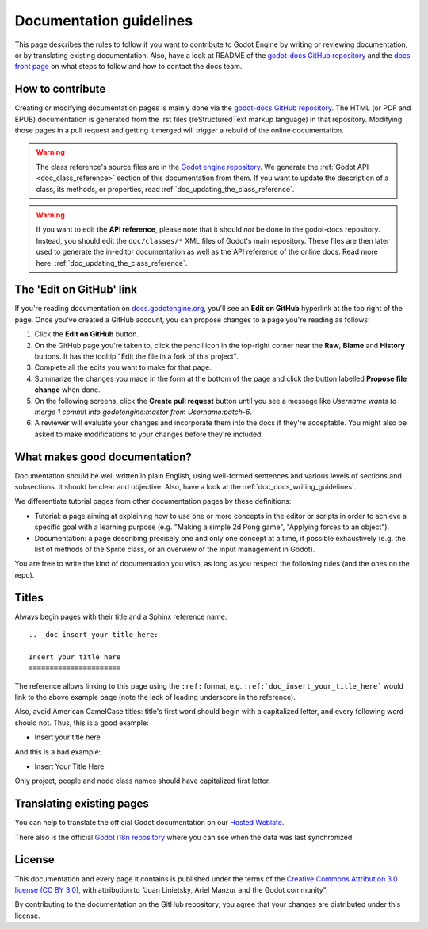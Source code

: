 .. _doc_documentation_guidelines:

Documentation guidelines
========================

This page describes the rules to follow if you want to contribute to Godot
Engine by writing or reviewing documentation, or by translating existing
documentation. Also, have a look at README of the
`godot-docs GitHub repository <https://github.com/godotengine/godot-docs>`_
and the `docs front page <https://docs.godotengine.org>`_
on what steps to follow and how to contact the docs team.

How to contribute
-----------------

Creating or modifying documentation pages is mainly done via the
`godot-docs GitHub repository <https://github.com/godotengine/godot-docs>`_.
The HTML (or PDF and EPUB) documentation is generated from the .rst files
(reStructuredText markup language) in that repository. Modifying those pages
in a pull request and getting it merged will trigger a rebuild of the online
documentation.

.. seealso:: For details on Git usage and the pull request workflow, please
             refer to the :ref:`doc_pr_workflow` page. Most of what it
             describes regarding the main godotengine/godot repository is
             also valid for the docs repository.

.. warning:: The class reference's source files are in the `Godot engine repository
             <https://github.com/godotengine/godot>`_. We generate the :ref:`Godot API
             <doc_class_reference>` section of this documentation from them. If you want
             to update the description of a class, its methods, or properties, read
             :ref:`doc_updating_the_class_reference`.

.. warning:: If you want to edit the **API reference**, please note that it
             should *not* be done in the godot-docs repository. Instead, you
             should edit the ``doc/classes/*`` XML files of Godot's
             main repository. These files are then later used to generate the
             in-editor documentation as well as the API reference of the
             online docs. Read more here: :ref:`doc_updating_the_class_reference`.

The 'Edit on GitHub' link
-------------------------

If you're reading documentation on `docs.godotengine.org <https://docs.godotengine.org>`_,
you'll see an **Edit on GitHub** hyperlink at the top right of the page.
Once you've created a GitHub account, you can propose changes to a page you're
reading as follows:

1. Click the **Edit on GitHub** button.

2. On the GitHub page you're taken to, click the pencil icon in the top-right
   corner near the **Raw**, **Blame** and **History** buttons. It has the tooltip
   "Edit the file in a fork of this project".

3. Complete all the edits you want to make for that page.

4. Summarize the changes you made in the form at the bottom of the page and
   click the button labelled **Propose file change** when done.

5. On the following screens, click the **Create pull request** button until you
   see a message like *Username wants to merge 1 commit into
   godotengine:master from Username:patch-6*.

6. A reviewer will evaluate your changes and incorporate them into the docs if
   they're acceptable. You might also be asked to make
   modifications to your changes before they're included.

What makes good documentation?
------------------------------

Documentation should be well written in plain English, using well-formed
sentences and various levels of sections and subsections. It should be clear
and objective. Also, have a look at the :ref:`doc_docs_writing_guidelines`.

We differentiate tutorial pages from other documentation pages by these
definitions:

-  Tutorial: a page aiming at explaining how to use one or more concepts in
   the editor or scripts in order to achieve a specific goal with a learning
   purpose (e.g. "Making a simple 2d Pong game", "Applying forces to an
   object").
-  Documentation: a page describing precisely one and only one concept at a
   time, if possible exhaustively (e.g. the list of methods of the
   Sprite class, or an overview of the input management in Godot).

You are free to write the kind of documentation you wish, as long as you
respect the following rules (and the ones on the repo).

Titles
------

Always begin pages with their title and a Sphinx reference name:

::

    .. _doc_insert_your_title_here:

    Insert your title here
    ======================

The reference allows linking to this page using the ``:ref:`` format, e.g.
``:ref:`doc_insert_your_title_here``` would link to the above example page
(note the lack of leading underscore in the reference).

Also, avoid American CamelCase titles: title's first word should begin
with a capitalized letter, and every following word should not. Thus,
this is a good example:

-  Insert your title here

And this is a bad example:

-  Insert Your Title Here

Only project, people and node class names should have capitalized first
letter.

Translating existing pages
--------------------------

You can help to translate the official Godot documentation on our `Hosted Weblate <https://hosted.weblate.org/engage/godot-engine/>`_.

.. image:: https://hosted.weblate.org/widgets/godot-engine/-/godot-docs/287x66-white.png
    :alt: Translation state
    :align: center
    :target: https://hosted.weblate.org/engage/godot-engine/?utm_source=widget
    :width: 287
    :height: 66

There also is the official
`Godot i18n repository <https://github.com/godotengine/godot-docs-l10n>`_
where you can see when the data was last synchronized.

License
-------

This documentation and every page it contains is published under the terms of
the `Creative Commons Attribution 3.0 license (CC BY 3.0) <https://creativecommons.org/licenses/by/3.0/>`_,
with attribution to "Juan Linietsky, Ariel Manzur and the Godot community".

By contributing to the documentation on the GitHub repository, you agree that
your changes are distributed under this license.
